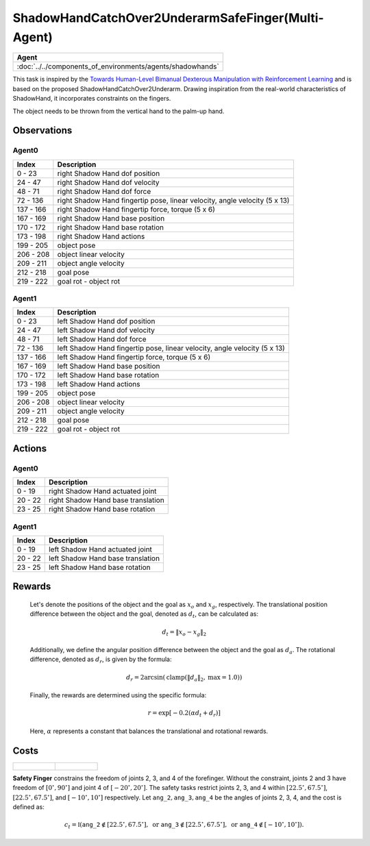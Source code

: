 .. _ShadowHandCatchOver2UnderarmSafeFinger-MA:

ShadowHandCatchOver2UnderarmSafeFinger(Multi-Agent)
===================================================


.. list-table::
   :header-rows: 1

   * - Agent
   * - :doc:`../../components_of_environments/agents/shadowhands`

.. image:: ../../_static/images/shadow_hand_catch_over2_underarm_safe_finger.gif
    :align: center
    :scale: 26 %


This task is inspired by the `Towards Human-Level Bimanual Dexterous Manipulation with Reinforcement Learning <https://arxiv.org/abs/2206.08686>`__ and is based on the proposed ShadowHandCatchOver2Underarm. Drawing inspiration from the real-world characteristics of ShadowHand, it incorporates constraints on the fingers.

The object needs to be thrown from the vertical hand to the palm-up hand.


Observations
------------

Agent0
^^^^^^

+-----------+----------------------------------------------------------------------------+
| Index     | Description                                                                |
+===========+============================================================================+
| 0 - 23    | right Shadow Hand dof position                                             |
+-----------+----------------------------------------------------------------------------+
| 24 - 47   | right Shadow Hand dof velocity                                             |
+-----------+----------------------------------------------------------------------------+
| 48 - 71   | right Shadow Hand dof force                                                |
+-----------+----------------------------------------------------------------------------+
| 72 - 136  | right Shadow Hand fingertip pose, linear velocity, angle velocity (5 x 13) |
+-----------+----------------------------------------------------------------------------+
| 137 - 166 | right Shadow Hand fingertip force, torque (5 x 6)                          |
+-----------+----------------------------------------------------------------------------+
| 167 - 169 | right Shadow Hand base position                                            |
+-----------+----------------------------------------------------------------------------+
| 170 - 172 | right Shadow Hand base rotation                                            |
+-----------+----------------------------------------------------------------------------+
| 173 - 198 | right Shadow Hand actions                                                  |
+-----------+----------------------------------------------------------------------------+
| 199 - 205 | object pose                                                                |
+-----------+----------------------------------------------------------------------------+
| 206 - 208 | object linear velocity                                                     |
+-----------+----------------------------------------------------------------------------+
| 209 - 211 | object angle velocity                                                      |
+-----------+----------------------------------------------------------------------------+
| 212 - 218 | goal pose                                                                  |
+-----------+----------------------------------------------------------------------------+
| 219 - 222 | goal rot - object rot                                                      |
+-----------+----------------------------------------------------------------------------+

Agent1
^^^^^^

+-----------+----------------------------------------------------------------------------+
| Index     | Description                                                                |
+===========+============================================================================+
| 0 - 23    | left Shadow Hand dof position                                              |
+-----------+----------------------------------------------------------------------------+
| 24 - 47   | left Shadow Hand dof velocity                                              |
+-----------+----------------------------------------------------------------------------+
| 48 - 71   | left Shadow Hand dof force                                                 |
+-----------+----------------------------------------------------------------------------+
| 72 - 136  | left Shadow Hand fingertip pose, linear velocity, angle velocity (5 x 13)  |
+-----------+----------------------------------------------------------------------------+
| 137 - 166 | left Shadow Hand fingertip force, torque (5 x 6)                           |
+-----------+----------------------------------------------------------------------------+
| 167 - 169 | left Shadow Hand base position                                             |
+-----------+----------------------------------------------------------------------------+
| 170 - 172 | left Shadow Hand base rotation                                             |
+-----------+----------------------------------------------------------------------------+
| 173 - 198 | left Shadow Hand actions                                                   |
+-----------+----------------------------------------------------------------------------+
| 199 - 205 | object pose                                                                |
+-----------+----------------------------------------------------------------------------+
| 206 - 208 | object linear velocity                                                     |
+-----------+----------------------------------------------------------------------------+
| 209 - 211 | object angle velocity                                                      |
+-----------+----------------------------------------------------------------------------+
| 212 - 218 | goal pose                                                                  |
+-----------+----------------------------------------------------------------------------+
| 219 - 222 | goal rot - object rot                                                      |
+-----------+----------------------------------------------------------------------------+

Actions
-------

Agent0
^^^^^^

+---------+------------------------------------+
| Index   | Description                        |
+=========+====================================+
| 0 - 19  | right Shadow Hand actuated joint   |
+---------+------------------------------------+
| 20 - 22 | right Shadow Hand base translation |
+---------+------------------------------------+
| 23 - 25 | right Shadow Hand base rotation    |
+---------+------------------------------------+


Agent1
^^^^^^

+---------+------------------------------------+
| Index   | Description                        |
+=========+====================================+
| 0 - 19  | left Shadow Hand actuated joint    |
+---------+------------------------------------+
| 20 - 22 | left Shadow Hand base translation  |
+---------+------------------------------------+
| 23 - 25 | left Shadow Hand base rotation     |
+---------+------------------------------------+


Rewards
-------

 Let's denote the positions of the object and the goal as :math:`x_o` and :math:`x_g`, respectively. The translational position difference between the object and the goal, denoted as :math:`d_t`, can be calculated as:

 .. math::

    d_t = \Vert x_o - x_g \Vert_2

 Additionally, we define the angular position difference between the object and the goal as :math:`d_a`. The rotational difference, denoted as :math:`d_r`, is given by the formula:

 .. math::

    d_r = 2\arcsin(\text{{clamp}}(\Vert d_a \Vert_2, \text{{max}} = 1.0))

 Finally, the rewards are determined using the specific formula:

 .. math::

    r = \exp[-0.2(\alpha d_t + d_r)]

 Here, :math:`\alpha` represents a constant that balances the translational and rotational rewards.




Costs
-----

.. list-table::

    * - .. figure:: ../../_static/images/shadow_hand_dof.jpg
            :scale: 20 %
      - .. figure:: ../../_static/images/shadow_hand_safe_finger.jpg
            :scale: 28 %


**Safety Finger** constrains the freedom of joints 2, 3, and 4 of the forefinger. Without the constraint, joints 2 and 3
have freedom of :math:`[0^\circ,90^\circ]` and joint 4 of :math:`[-20^\circ,20^\circ]`.
The safety tasks restrict joints 2, 3, and 4 within
:math:`[22.5^\circ, 67.5^\circ]`, :math:`[22.5^\circ, 67.5^\circ]`, and :math:`[-10^\circ, 10^\circ]` respectively.
Let :math:`\mathtt{ang\_2}, \mathtt{ang\_3}, \mathtt{ang\_4}` be the angles of joints 2, 3, 4,
and the cost is defined as:

.. math::

   c_t = \mathbb{I}(
   \mathtt{ang\_2} \not\in [22.5^\circ, 67.5^\circ], \text{ or }
   \mathtt{ang\_3} \not\in [22.5^\circ, 67.5^\circ], \text{ or }
   \mathtt{ang\_4} \not\in [-10^\circ, 10^\circ]
   ).
